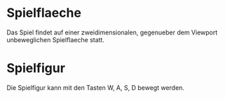* Spielflaeche
  Das Spiel findet auf einer zweidimensionalen, gegenueber dem Viewport unbeweglichen Spielflaeche statt.
* Spielfigur
  Die Spielfigur kann mit den Tasten W, A, S, D bewegt werden.
